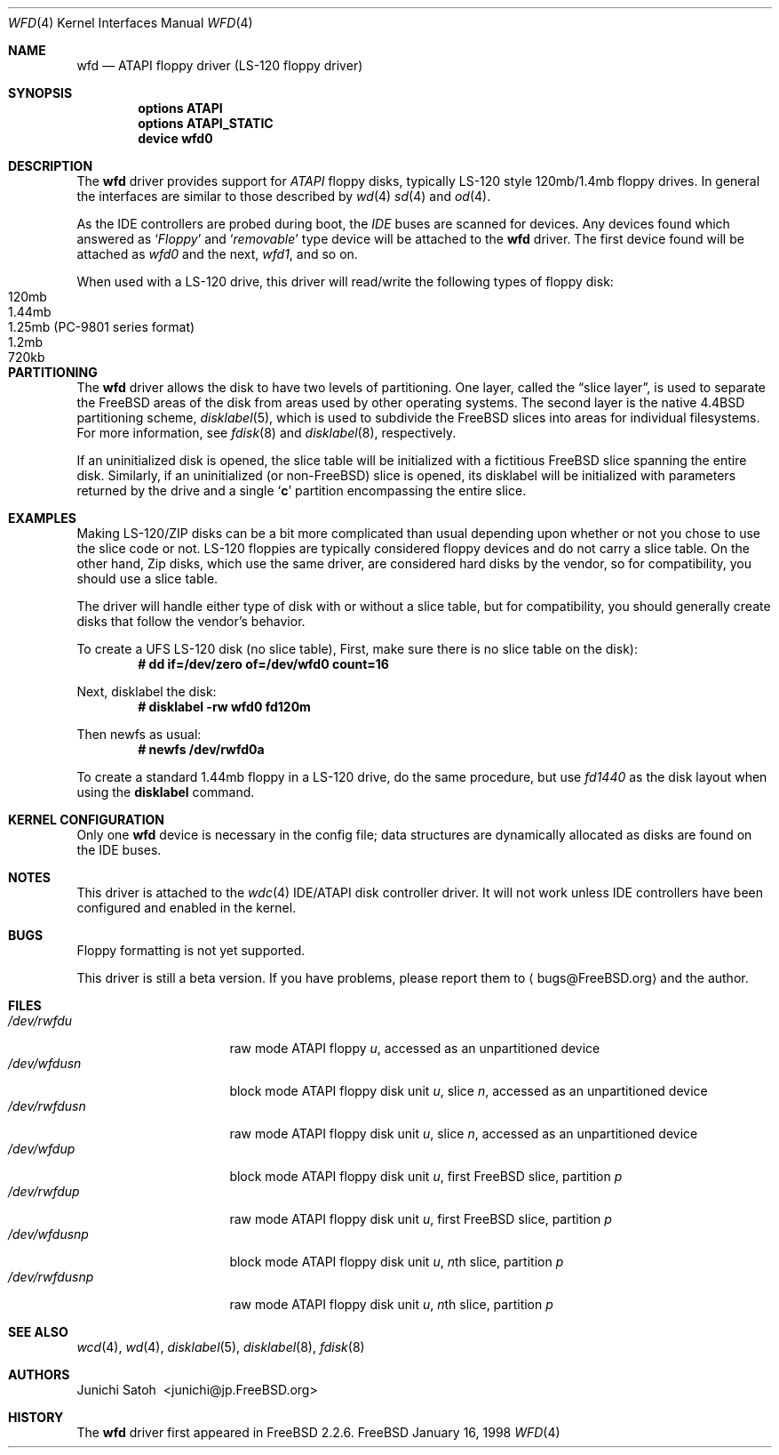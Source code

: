 .\" Copyright (c) 1997 Junichi Satoh
.\"   All rights reserved.
.\"
.\" Redistribution and use in source and binary forms, with or without
.\" modification, are permitted provided that the following conditions
.\" are met:
.\" 1. Redistributions of source code must retain the above copyright
.\"    notice, this list of conditions and the following disclaimer.
.\" 2. Redistributions in binary form must reproduce the above copyright
.\"    notice, this list of conditions and the following disclaimer in the
.\"    documentation and/or other materials provided with the distribution.
.\" 3. Neither the name of the author nor the names of any co-contributors
.\"    may be used to endorse or promote products derived from this software
.\"    without specific prior written permission.
.\"
.\" THIS SOFTWARE IS PROVIDED BY FreeBSD, Inc. AND CONTRIBUTORS ``AS IS''
.\" AND ANY EXPRESS OR IMPLIED WARRANTIES, INCLUDING, BUT NOT LIMITED TO, THE
.\" IMPLIED WARRANTIES OF MERCHANTABILITY AND FITNESS FOR A PARTICULAR PURPOSE
.\" ARE DISCLAIMED.  IN NO EVENT SHALL FreeBSD, Inc.  OR CONTRIBUTORS BE
.\" LIABLE FOR ANY DIRECT, INDIRECT, INCIDENTAL, SPECIAL, EXEMPLARY, OR
.\" CONSEQUENTIAL DAMAGES (INCLUDING, BUT NOT LIMITED TO, PROCUREMENT OF
.\" SUBSTITUTE GOODS OR SERVICES; LOSS OF USE, DATA, OR PROFITS; OR BUSINESS
.\" INTERRUPTION) HOWEVER CAUSED AND ON ANY THEORY OF LIABILITY, WHETHER IN
.\" CONTRACT, STRICT LIABILITY, OR TORT (INCLUDING NEGLIGENCE OR OTHERWISE)
.\" ARISING IN ANY WAY OUT OF THE USE OF THIS SOFTWARE, EVEN IF ADVISED OF THE
.\" POSSIBILITY OF SUCH DAMAGE.
.\"
.\"	$Id: wfd.4,v 1.6 1999/05/29 13:08:12 nik Exp $
.\"
.Dd January 16, 1998
.Dt WFD 4
.Os FreeBSD
.Sh NAME
.Nm wfd
.Nd ATAPI floppy driver (LS-120 floppy driver)
.Sh SYNOPSIS
.Cd options ATAPI
.Cd options ATAPI_STATIC
.Cd device wfd0
.Pp
.Sh DESCRIPTION
The
.Nm
driver provides support for
.Em ATAPI
floppy disks, typically LS-120 style 120mb/1.4mb floppy drives.
In general the interfaces are similar to those described by 
.Xr wd 4
.Xr sd 4
and
.Xr od 4 .
.Pp
As the IDE controllers are probed during boot, the 
.Em IDE
buses are scanned for devices. Any devices found which answered as
.Sq Em Floppy
and
.Sq Em removable
type device will be attached to the 
.Nm
driver.
The first device found will be attached as
.Em wfd0
and the next, 
.Em wfd1 ,
and so on.
.Pp
When used with a LS-120 drive, this driver will read/write the following
types of floppy disk:
.Bl -tag -width 1.25MB -compact
.It 120mb
.It 1.44mb
.It 1.25mb (PC-9801 series format)
.It 1.2mb
.It 720kb
.El
.Sh PARTITIONING
The 
.Nm
driver allows the disk to have two levels of partitioning.
One layer, called the
.Dq slice layer ,
is used to separate the
.Tn FreeBSD
areas of the disk from areas used by other operating systems.
The second layer is the native
.Bx 4.4
partitioning scheme,
.Xr disklabel 5 ,
which is used to subdivide the
.Tn FreeBSD
slices into areas for individual filesystems.
For more information, see
.Xr fdisk 8
and
.Xr disklabel 8 ,
respectively.
.Pp
If an uninitialized disk is opened, the slice table will be
initialized with a fictitious
.Tn FreeBSD
slice spanning the entire disk.  Similarly, if an uninitialized
(or
.No non- Ns Tn FreeBSD )
slice is opened, its disklabel will be initialized with parameters
returned by the drive and a single
.Sq Li c
partition encompassing the entire slice.
.Sh EXAMPLES
Making LS-120/ZIP disks can be a bit more complicated than usual depending
upon whether or not you chose to use the slice code or not.
LS-120 floppies are typically considered floppy devices and do not carry
a slice table.  On the other hand, Zip disks, which use the same driver,
are considered hard disks by the vendor, so for compatibility, you should
use a slice table.
.Pp
The driver will handle either type of disk with or without a slice
table,  but for compatibility, you should generally create disks
that follow the vendor's behavior.
.Pp
To create a UFS LS-120 disk (no slice table),
First, make sure there is no slice table on the disk):
.Dl # dd if=/dev/zero of=/dev/wfd0 count=16

Next, disklabel the disk:
.Dl # disklabel -rw wfd0 fd120m

Then newfs as usual:
.Dl # newfs /dev/rwfd0a
.Fi

To create a standard 1.44mb floppy in a LS-120 drive, do the same
procedure, but use
.Ar fd1440
as the disk layout when using the
.Nm disklabel
command.

.Sh KERNEL CONFIGURATION
Only one
.Nm
device is necessary in the config file; data structures are dynamically
allocated as disks are found on the
.Tn IDE
buses.
.Sh NOTES
This driver is attached to the
.Xr wdc 4
IDE/ATAPI disk controller driver.  It will not work unless
IDE controllers have been configured and enabled in the kernel.
.Sh BUGS
Floppy formatting is not yet supported.
.Pp
This driver is still a beta version.
If you have problems, please report them to
.Aq bugs@FreeBSD.org
and the author.
.Sh FILES
.Bl -tag -width /dev/rwfdXXXXX -compact
.It Pa /dev/rwfd Ns Ar u
raw mode
.Tn ATAPI
floppy
.Ar u ,
accessed as an unpartitioned device
.Sm off
.It Pa /dev/wfd Ar u Pa s Ar n
.Sm on
block mode
.Tn ATAPI
floppy disk unit
.Ar u ,
slice
.Ar n ,
accessed as an unpartitioned device
.Sm off
.It Pa /dev/rwfd Ar u Pa s Ar n
.Sm on
raw mode
.Tn ATAPI
floppy disk unit
.Ar u ,
slice
.Ar n ,
accessed as an unpartitioned device
.It Pa /dev/wfd Ns Ar u Ns Ar p
block mode
.Tn ATAPI
floppy disk unit
.Ar u ,
first
.Tn FreeBSD
slice, partition
.Ar p
.It Pa /dev/rwfd Ns Ar u Ns Ar p
raw mode
.Tn ATAPI
floppy disk unit
.Ar u ,
first
.Tn FreeBSD
slice, partition
.Ar p
.Sm off
.It Xo
.Pa /dev/wfd Ar u Pa s Ar n Ar p
.Xc
.Sm on
block mode
.Tn ATAPI
floppy disk unit
.Ar u ,
.No Ar n Ns th
slice, partition
.Ar p
.Sm off
.It Xo
.Pa /dev/rwfd Ar u Pa s Ar n Ar p
.Xc
.Sm on
raw mode
.Tn ATAPI
floppy disk unit
.Ar u ,
.No Ar n Ns th
slice, partition
.Ar p
.El
.Sh SEE ALSO
.Xr wcd 4 ,
.Xr wd 4 ,
.Xr disklabel 5 ,
.Xr disklabel 8 ,
.Xr fdisk 8
.Sh AUTHORS
.An Junichi\ Satoh\  Aq junichi@jp.FreeBSD.org
.Sh HISTORY
The
.Nm
driver first appeared in
.Fx 2.2.6 .
